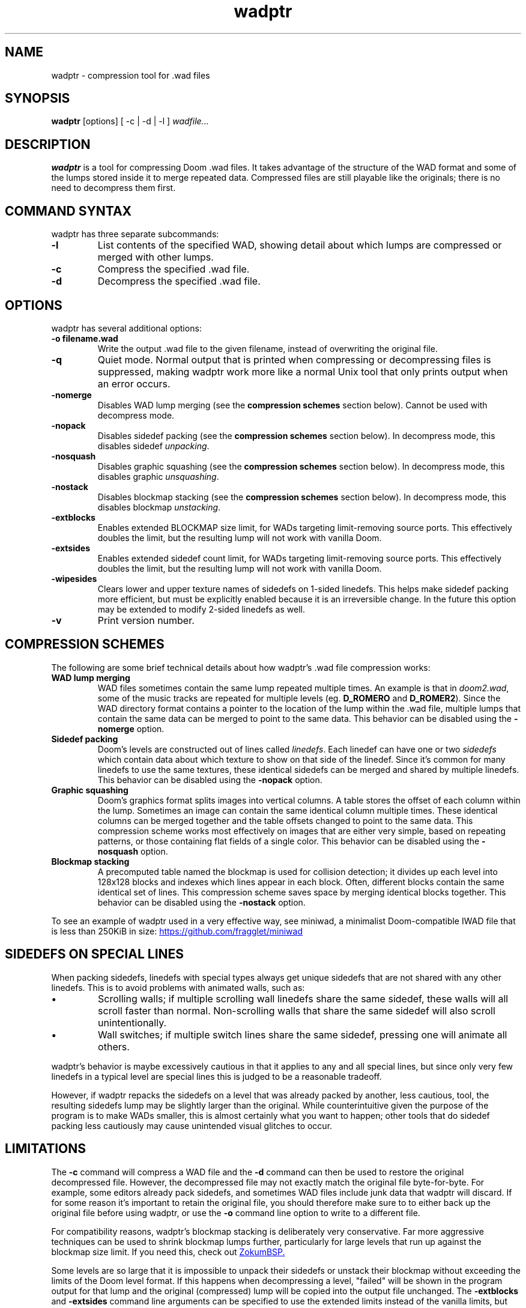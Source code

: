 .TH wadptr 1
.SH NAME
wadptr \- compression tool for .wad files
.SH SYNOPSIS
.B wadptr
.RB [options]
[ -c | -d | -l ]
.I wadfile...
.SH DESCRIPTION
.PP
.B wadptr
is a tool for compressing Doom .wad files. It takes advantage of the structure
of the WAD format and some of the lumps stored inside it to merge repeated
data. Compressed files are still playable like the originals; there is no need
to decompress them first.
.PP
.SH COMMAND SYNTAX
wadptr has three separate subcommands:
.TP
\fB-l\fR
List contents of the specified WAD, showing detail about which lumps
are compressed or merged with other lumps.
.TP
\fB-c\fR
Compress the specified .wad file.
.TP
\fB-d\fR
Decompress the specified .wad file.
.PP
.SH OPTIONS
wadptr has several additional options:
.TP
\fB-o filename.wad\fR
Write the output .wad file to the given filename, instead of overwriting
the original file.
.TP
\fB-q\fR
Quiet mode. Normal output that is printed when compressing or
decompressing files is suppressed, making wadptr work more like a
normal Unix tool that only prints output when an error occurs.
.TP
\fB-nomerge\fR
Disables WAD lump merging (see the \fBcompression schemes\fR section
below). Cannot be used with decompress mode.
.TP
\fB-nopack\fR
Disables sidedef packing (see the \fBcompression schemes\fR section
below). In decompress mode, this disables sidedef \fIunpacking\fR.
.TP
\fB-nosquash\fR
Disables graphic squashing (see the \fBcompression schemes\fR section
below). In decompress mode, this disables graphic \fIunsquashing\fR.
.TP
\fB-nostack\fR
Disables blockmap stacking (see the \fBcompression schemes\fR section
below). In decompress mode, this disables blockmap \fIunstacking\fR.
.TP
\fB-extblocks\fR
Enables extended BLOCKMAP size limit, for WADs targeting limit-removing
source ports. This effectively doubles the limit, but the resulting
lump will not work with vanilla Doom.
.TP
\fB-extsides\fR
Enables extended sidedef count limit, for WADs targeting limit-removing
source ports. This effectively doubles the limit, but the resulting
lump will not work with vanilla Doom.
.TP
\fB-wipesides\fR
Clears lower and upper texture names of sidedefs on 1-sided linedefs.
This helps make sidedef packing more efficient, but must be explicitly
enabled because it is an irreversible change.
In the future this option may be extended to modify 2-sided linedefs as
well.
.TP
\fB-v\fR
Print version number.
.SH COMPRESSION SCHEMES
The following are some brief technical details about how wadptr's .wad
file compression works:
.TP
.B WAD lump merging
WAD files sometimes contain the same lump repeated multiple times. An
example is that in \fIdoom2.wad\fR, some of the music tracks are
repeated for multiple levels (eg. \fBD_ROMERO\fR and \fBD_ROMER2\fR).
Since the WAD directory format contains a pointer to the location of the
lump within the .wad file, multiple lumps that contain the same data can
be merged to point to the same data.
This behavior can be disabled using the \fB-nomerge\fR option.
.TP
.B Sidedef packing
Doom's levels are constructed out of lines called \fIlinedefs\fR. Each
linedef can have one or two \fIsidedefs\fR which contain data about which
texture to show on that side of the linedef. Since it's common for many
linedefs to use the same textures, these identical sidedefs can be
merged and shared by multiple linedefs.
This behavior can be disabled using the \fB-nopack\fR option.
.TP
.B Graphic squashing
Doom's graphics format splits images into vertical columns. A table
stores the offset of each column within the lump. Sometimes an image can
contain the same identical column multiple times. These identical
columns can be merged together and the table offsets changed to point to
the same data. This compression scheme works most effectively on images
that are either very simple, based on repeating patterns, or those
containing flat fields of a single color.
This behavior can be disabled using the \fB-nosquash\fR option.
.TP
.B Blockmap stacking
A precomputed table named the blockmap is used for collision detection;
it divides up each level into 128x128 blocks and indexes which lines
appear in each block. Often, different blocks contain the same identical
set of lines. This compression scheme saves space by merging identical
blocks together.
This behavior can be disabled using the \fB-nostack\fR option.
.PP
To see an example of wadptr used in a very effective way, see miniwad,
a minimalist Doom-compatible IWAD file that is less than 250KiB in size:
.UR https://github.com/fragglet/miniwad
https://github.com/fragglet/miniwad
.UE
.SH SIDEDEFS ON SPECIAL LINES
When packing sidedefs, linedefs with special types always get unique
sidedefs that are not shared with any other linedefs. This is to avoid
problems with animated walls, such as:
.IP \(bu
Scrolling walls; if multiple scrolling wall linedefs share the same
sidedef, these walls will all scroll faster than normal. Non-scrolling
walls that share the same sidedef will also scroll unintentionally.
.IP \(bu
Wall switches; if multiple switch lines share the same sidedef, pressing
one will animate all others.
.PP
wadptr's behavior is maybe excessively cautious in that it applies to any
and all special lines, but since only very few linedefs in a typical level
are special lines this is judged to be a reasonable tradeoff.
.PP
However, if wadptr repacks the sidedefs on a level that was already
packed by another, less cautious, tool, the resulting sidedefs lump may
be slightly larger than the original. While counterintuitive given the
purpose of the program is to make WADs smaller, this is almost certainly
what you want to happen; other tools that do sidedef packing less
cautiously may cause unintended visual glitches to occur.
.SH LIMITATIONS
The \fB-c\fR command will compress a WAD file and the \fB-d\fR command
can then be used to restore the original decompressed file. However, the
decompressed file may not exactly match the original file byte-for-byte.
For example, some editors already pack sidedefs, and sometimes WAD files
include junk data that wadptr will discard. If for some reason it's
important to retain the original file, you should therefore make sure to
to either back up the original file before using wadptr, or use the
\fB-o\fR command line option to write to a different file.
.PP
For compatibility reasons, wadptr's blockmap stacking is deliberately
very conservative. Far more aggressive techniques can be used to shrink
blockmap lumps further, particularly for large levels that run up
against the blockmap size limit. If you need this, check out
.UR https://github.com/zokum-no/zokumbsp
ZokumBSP.
.UE
.PP
Some levels are so large that it is impossible to unpack their sidedefs
or unstack their blockmap without exceeding the limits of the Doom level
format. If this happens when decompressing a level, "failed" will be
shown in the program output for that lump and the original (compressed)
lump will be copied into the output file unchanged. The \fB-extblocks\fR
and \fB-extsides\fR command line arguments can be specified to use the
extended limits instead of the vanilla limits, but the resulting levels
will only work in a limit-removing source port.
.PP
Some level editors get confused by packed sidedefs. If your level editor
has problems, use \fB-d\fR to decompress the file before editing.
.SH EXAMPLES
Here are some examples for how to invoke the program:
.TP
wadptr -c foo.wad
Compress \fBfoo.wad\fR, overwriting the original file.
.TP
wadptr -d foo.wad
Decompress \fBfoo.wad\fR, overwriting the original file.
.TP
wadptr -o newfoo.wad -c foo.wad
Compress \fBfoo.wad\fR but write the resulting file to \fBnewfoo.wad\fR.
.SH BUG REPORTS
Bugs can be reported to the GitHub issue tracker:
.br
.UR https://github.com/fragglet/wadptr
https://github.com/fragglet/wadptr
.UE
.SH WWW
.UR https://soulsphere.org/projects/wadptr/
https://soulsphere.org/projects/wadptr/
.UE
.SH SEE ALSO
\fBdeutex\fR(6), \fBbsp\fR(6), \fByadex\fR(6), \fBeureka\fR(1),
\fBchocolate-doom\fR(6)
.SH HISTORY
wadptr was originally written in 1998 by
.MT fraggle@gmail.com
Simon Howard
.ME
as a command-line program for MS-DOS. The first version worked as an adjunct
to \fBdeutex\fR(6), but with the 2.x series it changed to a standalone tool.
Sadly, versions before v2.2 have been lost to time and the v1.x series may have
never been publicly released at all. In 1999, Andreas Dehmel ported the program
to several different Unix systems and also to RISC OS. Simon continues to
maintain the project, and the source code was recently (writing in 2023)
overhauled and cleaned up.
.PP
The name, "wadptr", is prounounced "wad pointer" and is a reference to the
strategy of manipulating pointers within WAD files to combine repeated data.
Originally, it only performed WAD lump merging, but other strategies were later
incorporated to compress some of the lumps themselves in similar ways. Some of
these predate wadptr itself: the sidedef packing strategy was pioneered by the
\fBdshrink\fR tool (Rand Phares, 1994), and the invention of blockmap
compression is credited to Jason Hoffoss, author of \fBDMapEdit\fR, the feature
being subsequently added to \fBWARM\fR in 1995 in its v1.3 release, along with
other node builders.
.PP
.UR https://doomwiki.org/wiki/Doom
\fIDoom\fR
.UE
is a first-person shooter (FPS) game released by id Software
in 1993 that has consistently topped lists of the best video games of
all time. It retains an active modding community to this day that
continues to develop new levels and reinvent the game in new and amazing
ways.
.SH COPYRIGHT
Copyright \(co 1998-2023 Simon Howard, Andreas Dehmel
.PP
This program is free software; you can redistribute it and/or modify
it under the terms of the GNU General Public License as published by
the Free Software Foundation; either version 2 of the License, or
(at your option) any later version.
.PP
This program is distributed in the hope that it will be useful,
but WITHOUT ANY WARRANTY; without even the implied warranty of
MERCHANTABILITY or FITNESS FOR A PARTICULAR PURPOSE. See the
GNU General Public License for more details.
